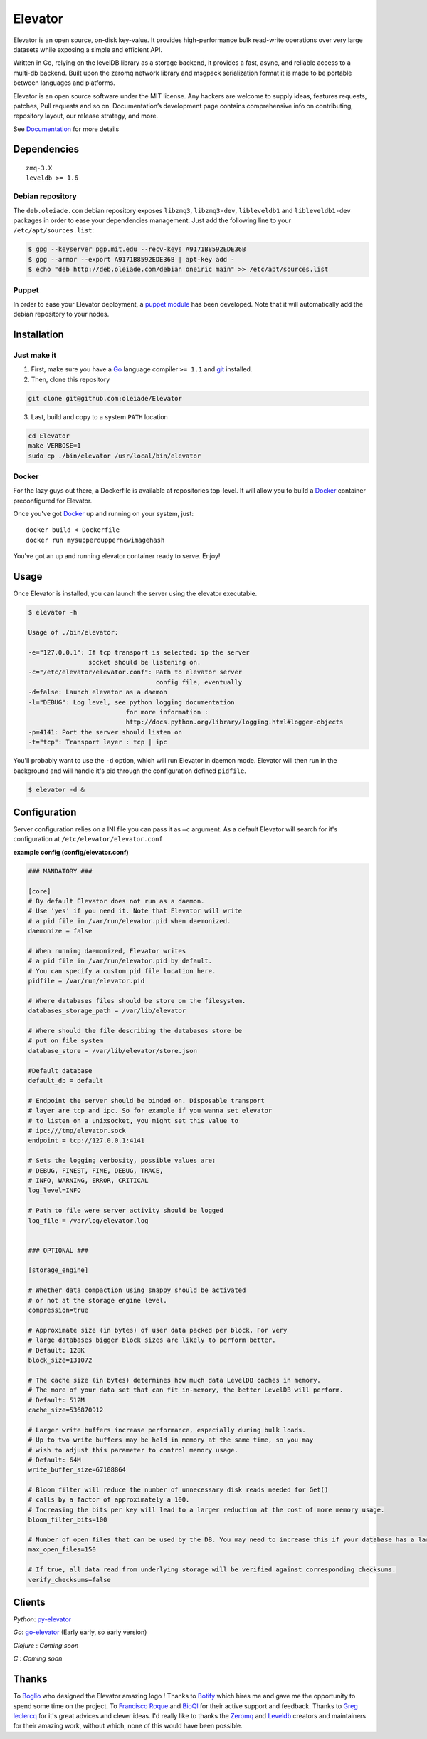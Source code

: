 ========
Elevator
========

.. image:: https://dl.dropboxusercontent.com/u/2497327/github/elevator/elevator-animation.gif
    :target: http://elevator.readthedocs.org

Elevator is an open source, on-disk key-value. It provides high-performance bulk read-write operations over very large datasets while exposing a simple and efficient API.

Written in Go, relying on the levelDB library as a storage backend, it provides a fast, async, and reliable access to a multi-db backend. Built upon the zeromq network library and msgpack serialization format it is made to be portable between languages and platforms.

Elevator is an open source software under the MIT license. Any hackers are welcome to supply ideas, features requests, patches, Pull requests and so on. Documentation’s development page contains comprehensive info on contributing, repository layout, our release strategy, and more.

See `Documentation <http://elevator.readthedocs.org>`_ for more details

.. image:: http://api.flattr.com/button/flattr-badge-large.png
    :target: https://flattr.com/submit/auto?user_id=oleiade&url=http://github.com/oleiade/Elevator&title=Elevator&language=&tags=github&category=software


Dependencies
============

::

  zmq-3.X
  leveldb >= 1.6


Debian repository
-----------------

The ``deb.oleiade.com`` debian repository exposes ``libzmq3``, ``libzmq3-dev``, ``libleveldb1`` and ``libleveldb1-dev`` packages in order to ease your dependencies management. Just add the following line to your ``/etc/apt/sources.list``:

.. code-block:: bash

  $ gpg --keyserver pgp.mit.edu --recv-keys A9171B8592EDE36B
  $ gpg --armor --export A9171B8592EDE36B | apt-key add -
  $ echo "deb http://deb.oleiade.com/debian oneiric main" >> /etc/apt/sources.list


Puppet
------

In order to ease your Elevator deployment, a `puppet module <http://github.com/oleiade/puppet-elevator>`_ has been developed. Note that it will automatically add the debian repository to your nodes.


Installation
============

Just make it
------------

1. First, make sure you have a `Go <http://http://golang.org/>`_ language compiler ``>= 1.1`` and `git <http://gitscm.org>`_ installed.

2. Then, clone this repository

.. code-block:: bash

  git clone git@github.com:oleiade/Elevator

3. Last, build and copy to a system ``PATH`` location

.. code-block:: bash

  cd Elevator
  make VERBOSE=1
  sudo cp ./bin/elevator /usr/local/bin/elevator


Docker
------

For the lazy guys out there, a Dockerfile is available at repositories top-level. It will allow you to build a `Docker <http://docker.io/>`_ container preconfigured for Elevator.

Once you've got `Docker <http://docker.io>`_ up and running on your system, just::

  docker build < Dockerfile
  docker run mysupperduppernewimagehash

You've got an up and running elevator container ready to serve. Enjoy!


Usage
=====

Once Elevator is installed, you can launch the server using the elevator executable.

.. code-block:: bash


  $ elevator -h

  Usage of ./bin/elevator:

  -e="127.0.0.1": If tcp transport is selected: ip the server
                  socket should be listening on.
  -c="/etc/elevator/elevator.conf": Path to elevator server
                                    config file, eventually
  -d=false: Launch elevator as a daemon
  -l="DEBUG": Log level, see python logging documentation
                            for more information :
                            http://docs.python.org/library/logging.html#logger-objects
  -p=4141: Port the server should listen on
  -t="tcp": Transport layer : tcp | ipc

You'll probably want to use the ``-d`` option, which will run Elevator in daemon mode. Elevator will then run in the background and will handle it's pid through the configuration defined ``pidfile``.

.. code-block:: bash

    $ elevator -d &



Configuration
=============

Server configuration relies on a INI file you can pass it as ``–c`` argument. As a default
Elevator will search for it's configuration at ``/etc/elevator/elevator.conf``

**example config (config/elevator.conf)**

.. code-block:: ini

  ### MANDATORY ###

  [core]
  # By default Elevator does not run as a daemon.
  # Use 'yes' if you need it. Note that Elevator will write
  # a pid file in /var/run/elevator.pid when daemonized.
  daemonize = false

  # When running daemonized, Elevator writes
  # a pid file in /var/run/elevator.pid by default.
  # You can specify a custom pid file location here.
  pidfile = /var/run/elevator.pid

  # Where databases files should be store on the filesystem.
  databases_storage_path = /var/lib/elevator

  # Where should the file describing the databases store be
  # put on file system
  database_store = /var/lib/elevator/store.json

  #Default database
  default_db = default

  # Endpoint the server should be binded on. Disposable transport
  # layer are tcp and ipc. So for example if you wanna set elevator
  # to listen on a unixsocket, you might set this value to
  # ipc:///tmp/elevator.sock
  endpoint = tcp://127.0.0.1:4141

  # Sets the logging verbosity, possible values are:
  # DEBUG, FINEST, FINE, DEBUG, TRACE,
  # INFO, WARNING, ERROR, CRITICAL
  log_level=INFO

  # Path to file were server activity should be logged
  log_file = /var/log/elevator.log


  ### OPTIONAL ###

  [storage_engine]

  # Whether data compaction using snappy should be activated
  # or not at the storage engine level.
  compression=true

  # Approximate size (in bytes) of user data packed per block. For very
  # large databases bigger block sizes are likely to perform better.
  # Default: 128K
  block_size=131072

  # The cache size (in bytes) determines how much data LevelDB caches in memory.
  # The more of your data set that can fit in-memory, the better LevelDB will perform.
  # Default: 512M
  cache_size=536870912

  # Larger write buffers increase performance, especially during bulk loads.
  # Up to two write buffers may be held in memory at the same time, so you may
  # wish to adjust this parameter to control memory usage.
  # Default: 64M
  write_buffer_size=67108864

  # Bloom filter will reduce the number of unnecessary disk reads needed for Get()
  # calls by a factor of approximately a 100.
  # Increasing the bits per key will lead to a larger reduction at the cost of more memory usage.
  bloom_filter_bits=100

  # Number of open files that can be used by the DB. You may need to increase this if your database has a large working set.
  max_open_files=150

  # If true, all data read from underlying storage will be verified against corresponding checksums.
  verify_checksums=false


Clients
=======

*Python*: `py-elevator <http://github.com/oleiade/py-elevator>`_

*Go*: `go-elevator <http://github.com/oleiade/go-elevator>`_ (Early early, so early version)

*Clojure* : *Coming soon*

*C* : *Coming soon*


Thanks
======

To `Boglio <http://cargocollective.com/boglio>`_ who designed the Elevator amazing logo !
Thanks to `Botify <http://botify.com>`_ which hires me and gave me the opportunity to spend some time on the project.
To `Francisco Roque <http://www.franciscoroque.com/blog/>`_ and `BioQl <http://bioql.com/>`_ for their active support and feedback.
Thanks to `Greg leclercq <https://twitter.com/ggregl>`_ for it's great advices and clever ideas.
I'd really like to thanks the `Zeromq <http://zeromq.org>`_ and `Leveldb <http://code.google.com/p/leveldb/>`_ creators and maintainers for their amazing work, without which, none of this would have been possible.

